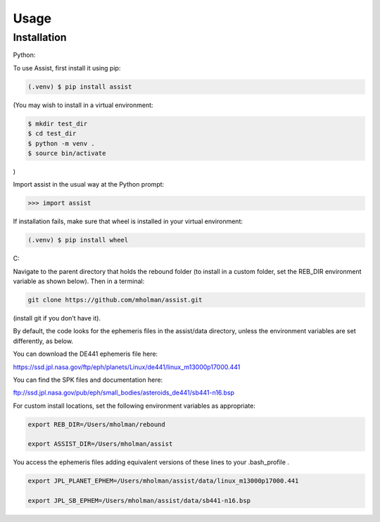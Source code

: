 Usage
=====

Installation
------------

Python:

To use Assist, first install it using pip:

.. code-block:: console

   (.venv) $ pip install assist

(You may wish to install in a virtual environment:

.. code-block:: console

   $ mkdir test_dir
   $ cd test_dir
   $ python -m venv .
   $ source bin/activate

)

Import assist in the usual way at the Python prompt:

.. code-block:: console

   >>> import assist

If installation fails, make sure that wheel is installed in your virtual environment:

.. code-block:: console

   (.venv) $ pip install wheel

C:

Navigate to the parent directory that holds the rebound folder (to install in a custom folder, set the REB_DIR environment variable as shown below). Then in a terminal:


.. code-block:: console

	git clone https://github.com/mholman/assist.git

(install git if you don’t have it). 

By default, the code looks for the ephemeris files in the assist/data directory, unless the environment variables are set differently, as below.

You can download the DE441 ephemeris file here:

https://ssd.jpl.nasa.gov/ftp/eph/planets/Linux/de441/linux_m13000p17000.441

You can find the SPK files and documentation here:

ftp://ssd.jpl.nasa.gov/pub/eph/small_bodies/asteroids_de441/sb441-n16.bsp

For custom install locations, set the following environment variables as appropriate:

.. code-block:: console

	export REB_DIR=/Users/mholman/rebound

	export ASSIST_DIR=/Users/mholman/assist

You access the ephemeris files adding equivalent versions of these lines to your .bash_profile .

.. code-block:: console

	export JPL_PLANET_EPHEM=/Users/mholman/assist/data/linux_m13000p17000.441

	export JPL_SB_EPHEM=/Users/mholman/assist/data/sb441-n16.bsp




